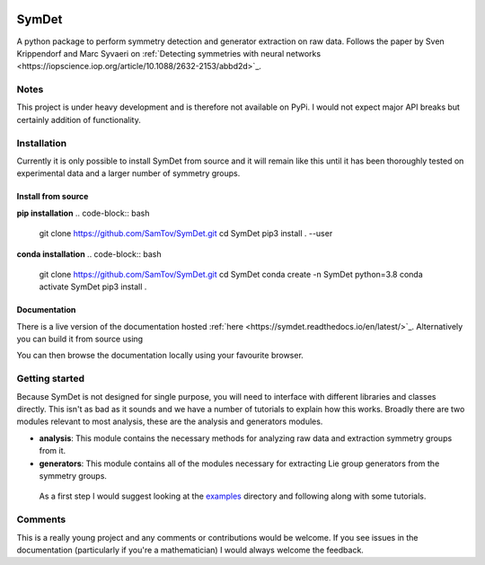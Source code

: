|build| |madewithpython| |license|

SymDet
------

A python package to perform symmetry detection and generator extraction on
raw data. Follows the paper by Sven Krippendorf and Marc Syvaeri on
:ref:`Detecting symmetries with neural networks <https://iopscience.iop.org/article/10.1088/2632-2153/abbd2d>`_.

Notes
=====
This project is under heavy development and is therefore not available on PyPi.
I would not expect major API breaks but certainly addition of functionality.

Installation
============
Currently it is only possible to install SymDet from source and it will remain
like this until it has been thoroughly tested on experimental data and a larger
number of symmetry groups.

Install from source
*******************

**pip installation**
.. code-block:: bash
   git clone https://github.com/SamTov/SymDet.git
   cd SymDet
   pip3 install . --user


**conda installation**
.. code-block:: bash
   git clone https://github.com/SamTov/SymDet.git
   cd SymDet
   conda create -n SymDet python=3.8
   conda activate SymDet
   pip3 install .

Documentation
*************

There is a live version of the documentation hosted
:ref:`here <https://symdet.readthedocs.io/en/latest/>`_. Alternatively you can
build it from source using

.. code-block:: bash
   cd Symdet/docs
   make html

You can then browse the documentation locally using your favourite browser.

Getting started
===============

Because SymDet is not designed for single purpose, you will need to interface
with different libraries and classes directly. This isn't as bad as it sounds
and we have a number of tutorials to explain how this works. Broadly there
are two modules relevant to most analysis, these are the analysis and
generators modules.

* **analysis**: This module contains the necessary methods for analyzing raw
  data and extraction symmetry groups from it.
* **generators**: This module contains all of the modules necessary for
  extracting Lie group generators from the symmetry groups.
  
 As a first step I would suggest looking at the
 `examples <https://github.com/SamTov/SymDet/tree/main/examples>`_
 directory and following along with some tutorials.

Comments
========
This is a really young project and any comments or contributions would be
welcome. If you see issues in the documentation (particularly if you're a
mathematician) I would always welcome the feedback.

.. badges

.. |build| image:: https://img.shields.io/badge/Build-Passing-green.svg
    :alt: Build tests passing
    :target: https://github.com/SamTov/SymDet/blob/readme_badges/.github/workflows/pytest.yaml

.. |license| image:: https://img.shields.io/badge/License-GPLv3.0-green.svg
    :alt: Project license
    :target: https://www.gnu.org/licenses/quick-guide-gplv3.en.html

.. |madewithpython| image:: https://img.shields.io/badge/Made%20With-Python-blue.svg
    :alt: Made with python